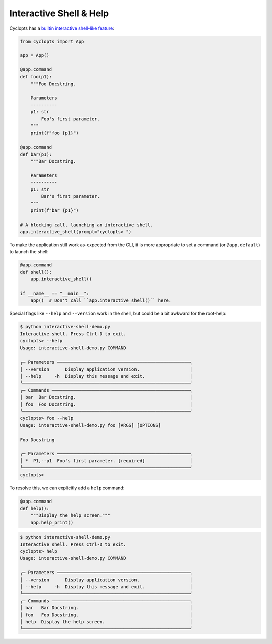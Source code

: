 ========================
Interactive Shell & Help
========================
Cyclopts has a `builtin interactive shell-like feature <../api.html#cyclopts.App.interactive_shell>`__:

.. code-block:: python

   from cyclopts import App

   app = App()

   @app.command
   def foo(p1):
       """Foo Docstring.

       Parameters
       ----------
       p1: str
           Foo's first parameter.
       """
       print(f"foo {p1}")

   @app.command
   def bar(p1):
       """Bar Docstring.

       Parameters
       ----------
       p1: str
           Bar's first parameter.
       """
       print(f"bar {p1}")

   # A blocking call, launching an interactive shell.
   app.interactive_shell(prompt="cyclopts> ")


To make the application still work as-expected from the CLI, it is more appropriate to set a command (or ``@app.default``) to launch the shell:

.. code-block:: python

   @app.command
   def shell():
       app.interactive_shell()

   if __name__ == "__main__":
       app()  # Don't call ``app.interactive_shell()`` here.

Special flags like ``--help`` and ``--version`` work in the shell, but could be a bit awkward for the root-help:

.. code-block:: console

   $ python interactive-shell-demo.py
   Interactive shell. Press Ctrl-D to exit.
   cyclopts> --help
   Usage: interactive-shell-demo.py COMMAND

   ╭─ Parameters ──────────────────────────────────────────────────╮
   │ --version      Display application version.                   │
   │ --help     -h  Display this message and exit.                 │
   ╰───────────────────────────────────────────────────────────────╯
   ╭─ Commands ────────────────────────────────────────────────────╮
   │ bar  Bar Docstring.                                           │
   │ foo  Foo Docstring.                                           │
   ╰───────────────────────────────────────────────────────────────╯
   cyclopts> foo --help
   Usage: interactive-shell-demo.py foo [ARGS] [OPTIONS]

   Foo Docstring

   ╭─ Parameters ──────────────────────────────────────────────────╮
   │ *  P1,--p1  Foo's first parameter. [required]                 │
   ╰───────────────────────────────────────────────────────────────╯
   cyclopts>

To resolve this, we can explicitly add a ``help`` command:

.. code-block:: python

   @app.command
   def help():
       """Display the help screen."""
       app.help_print()

.. code-block:: console

   $ python interactive-shell-demo.py
   Interactive shell. Press Ctrl-D to exit.
   cyclopts> help
   Usage: interactive-shell-demo.py COMMAND

   ╭─ Parameters ──────────────────────────────────────────────────╮
   │ --version      Display application version.                   │
   │ --help     -h  Display this message and exit.                 │
   ╰───────────────────────────────────────────────────────────────╯
   ╭─ Commands ────────────────────────────────────────────────────╮
   │ bar   Bar Docstring.                                          │
   │ foo   Foo Docstring.                                          │
   │ help  Display the help screen.                                │
   ╰───────────────────────────────────────────────────────────────╯
